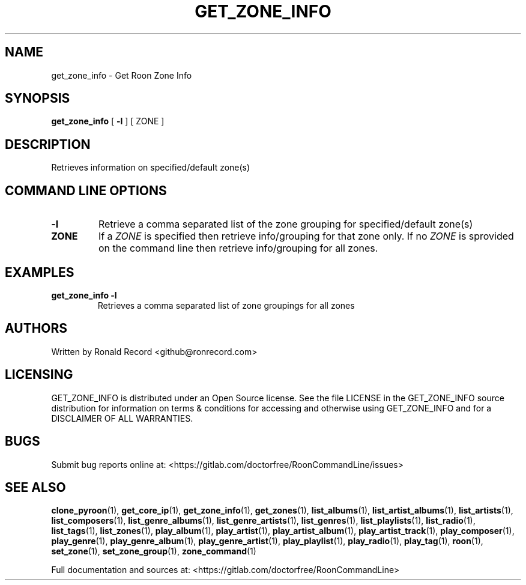 .\" Automatically generated by Pandoc 2.17.1.1
.\"
.\" Define V font for inline verbatim, using C font in formats
.\" that render this, and otherwise B font.
.ie "\f[CB]x\f[]"x" \{\
. ftr V B
. ftr VI BI
. ftr VB B
. ftr VBI BI
.\}
.el \{\
. ftr V CR
. ftr VI CI
. ftr VB CB
. ftr VBI CBI
.\}
.TH "GET_ZONE_INFO" "1" "December 05, 2021" "get_zone_info 2.0.1" "User Manual"
.hy
.SH NAME
.PP
get_zone_info - Get Roon Zone Info
.SH SYNOPSIS
.PP
\f[B]get_zone_info\f[R] [ \f[B]-l\f[R] ] [ ZONE ]
.SH DESCRIPTION
.PP
Retrieves information on specified/default zone(s)
.SH COMMAND LINE OPTIONS
.TP
\f[B]-l\f[R]
Retrieve a comma separated list of the zone grouping for
specified/default zone(s)
.TP
\f[B]ZONE\f[R]
If a \f[I]ZONE\f[R] is specified then retrieve info/grouping for that
zone only.
If no \f[I]ZONE\f[R] is sprovided on the command line then retrieve
info/grouping for all zones.
.SH EXAMPLES
.TP
\f[B]get_zone_info -l\f[R]
Retrieves a comma separated list of zone groupings for all zones
.SH AUTHORS
.PP
Written by Ronald Record <github@ronrecord.com>
.SH LICENSING
.PP
GET_ZONE_INFO is distributed under an Open Source license.
See the file LICENSE in the GET_ZONE_INFO source distribution for
information on terms & conditions for accessing and otherwise using
GET_ZONE_INFO and for a DISCLAIMER OF ALL WARRANTIES.
.SH BUGS
.PP
Submit bug reports online at:
<https://gitlab.com/doctorfree/RoonCommandLine/issues>
.SH SEE ALSO
.PP
\f[B]clone_pyroon\f[R](1), \f[B]get_core_ip\f[R](1),
\f[B]get_zone_info\f[R](1), \f[B]get_zones\f[R](1),
\f[B]list_albums\f[R](1), \f[B]list_artist_albums\f[R](1),
\f[B]list_artists\f[R](1), \f[B]list_composers\f[R](1),
\f[B]list_genre_albums\f[R](1), \f[B]list_genre_artists\f[R](1),
\f[B]list_genres\f[R](1), \f[B]list_playlists\f[R](1),
\f[B]list_radio\f[R](1), \f[B]list_tags\f[R](1),
\f[B]list_zones\f[R](1), \f[B]play_album\f[R](1),
\f[B]play_artist\f[R](1), \f[B]play_artist_album\f[R](1),
\f[B]play_artist_track\f[R](1), \f[B]play_composer\f[R](1),
\f[B]play_genre\f[R](1), \f[B]play_genre_album\f[R](1),
\f[B]play_genre_artist\f[R](1), \f[B]play_playlist\f[R](1),
\f[B]play_radio\f[R](1), \f[B]play_tag\f[R](1), \f[B]roon\f[R](1),
\f[B]set_zone\f[R](1), \f[B]set_zone_group\f[R](1),
\f[B]zone_command\f[R](1)
.PP
Full documentation and sources at:
<https://gitlab.com/doctorfree/RoonCommandLine>
